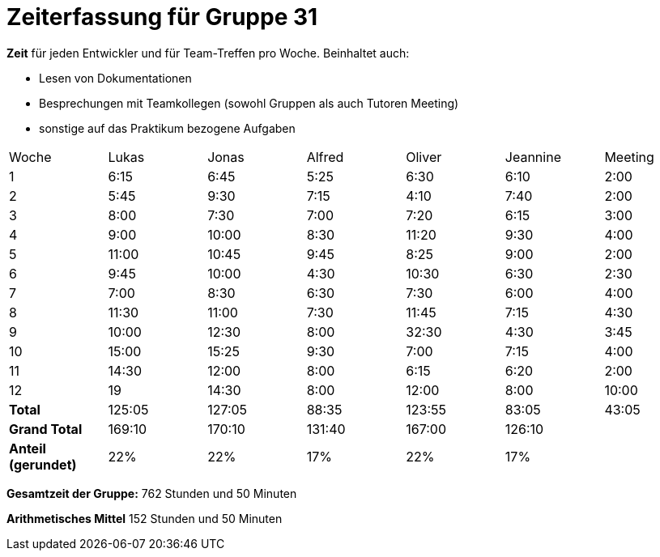 = Zeiterfassung für Gruppe 31

*Zeit* für jeden Entwickler und für Team-Treffen pro Woche. Beinhaltet auch:

* Lesen von Dokumentationen
* Besprechungen mit Teamkollegen (sowohl Gruppen als auch Tutoren Meeting)
* sonstige auf das Praktikum bezogene Aufgaben


[option="headers"]
|===
|Woche |Lukas |Jonas |Alfred |Oliver|Jeannine|Meeting
|1     |6:15  |6:45  |5:25   |6:30  |6:10    |2:00
|2     |5:45  |9:30  |7:15   |4:10  |7:40    |2:00
|3     |8:00  |7:30  |7:00   |7:20  |6:15    |3:00
|4     |9:00  |10:00 |8:30   |11:20 |9:30    |4:00
|5     |11:00 |10:45 |9:45   |8:25  |9:00    |2:00
|6     |9:45  |10:00 |4:30   |10:30 |6:30    |2:30
|7     |7:00  |8:30  |6:30   |7:30  |6:00    |4:00
|8     |11:30 |11:00 |7:30   |11:45 |7:15    |4:30
|9     |10:00 |12:30 |8:00   |32:30 |4:30    |3:45
|10    |15:00 |15:25 |9:30   |7:00  |7:15    |4:00
|11    |14:30 |12:00 |8:00   |6:15  |6:20    |2:00
|12    |19     |14:30 |8:00  |12:00 |8:00    |10:00
|*Total*|125:05|127:05|88:35 |123:55|83:05   |43:05
|*Grand Total*|169:10|170:10|131:40|167:00|126:10|
|*Anteil (gerundet)*|22%|22%|17%|22%|17%   |
|===
*Gesamtzeit der Gruppe:* 762 Stunden und 50 Minuten

*Arithmetisches Mittel* 152 Stunden und 50 Minuten